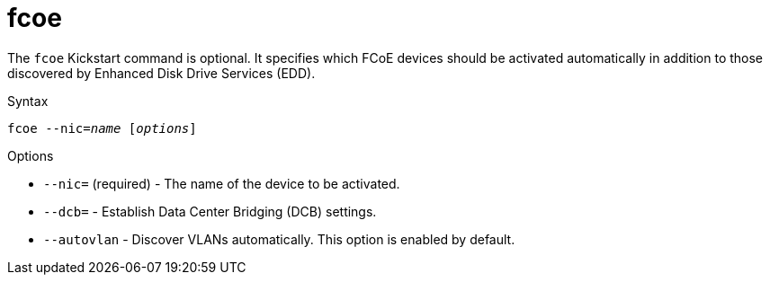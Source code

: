 [id="fcoe_{context}"]
= fcoe

The [command]`fcoe` Kickstart command is optional. It specifies which FCoE devices should be activated automatically in addition to those discovered by Enhanced Disk Drive Services (EDD).

.Syntax

[subs="quotes,macros"]
----
[command]``fcoe --nic=__name__ [__options__]``
----

.Options

* [option]`--nic=` (required) - The name of the device to be activated.

* [option]`--dcb=` - Establish Data Center Bridging (DCB) settings.

* [option]`--autovlan` - Discover VLANs automatically. This option is enabled by default.


